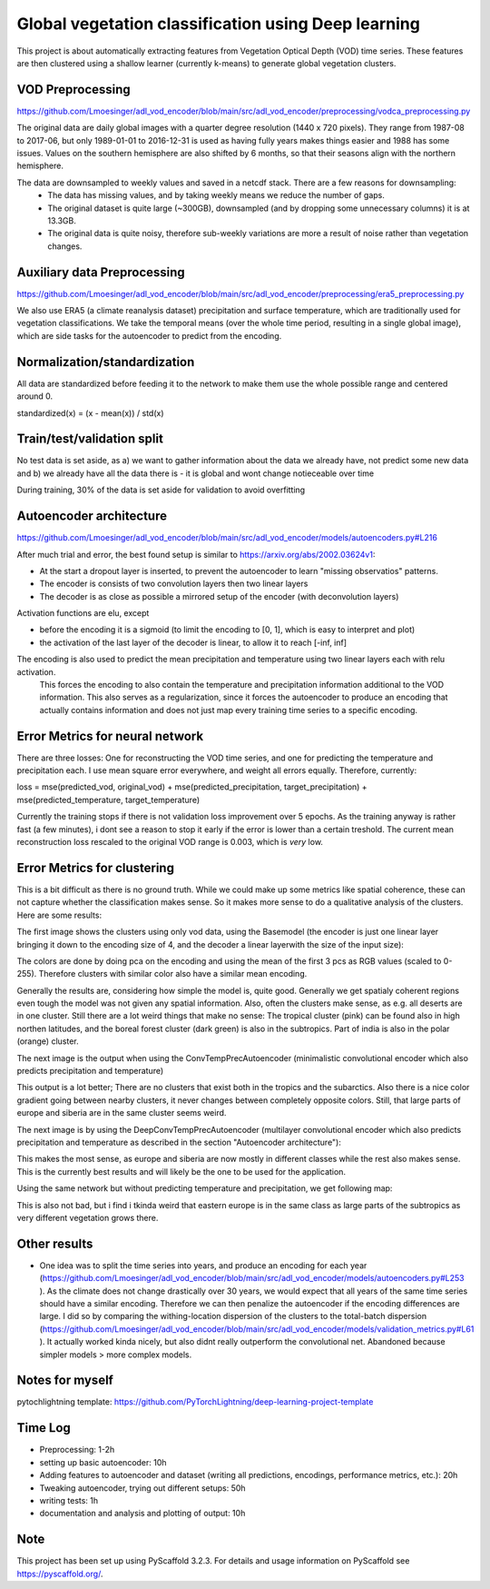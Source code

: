 ===============
Global vegetation classification using Deep learning
===============


This project is about automatically extracting features from Vegetation Optical Depth (VOD) time series.
These features are then clustered using a shallow learner (currently k-means) to generate global vegetation clusters.


VOD Preprocessing
===========
https://github.com/Lmoesinger/adl_vod_encoder/blob/main/src/adl_vod_encoder/preprocessing/vodca_preprocessing.py

The original data are daily global images with a quarter degree resolution (1440 x 720 pixels). They range from 1987-08 to 2017-06, but only 1989-01-01 to 2016-12-31 is used as having fully years makes things easier and 1988 has some issues. Values on the southern hemisphere are also shifted by 6 months, so that their seasons align with the northern hemisphere.

The data are downsampled to weekly values and saved in a netcdf stack. There are a few reasons for downsampling:
 - The data has missing values, and by taking weekly means we reduce the number of gaps.
 - The original dataset is quite large (~300GB), downsampled (and by dropping some unnecessary columns) it is at 13.3GB.
 - The original data is quite noisy, therefore sub-weekly variations are more a result of noise rather than vegetation changes.

Auxiliary data Preprocessing
===========
https://github.com/Lmoesinger/adl_vod_encoder/blob/main/src/adl_vod_encoder/preprocessing/era5_preprocessing.py

We also use ERA5 (a climate reanalysis dataset) precipitation and surface temperature, which are traditionally used for vegetation classifications.
We take the temporal means (over the whole time period, resulting in a single global image), which are side tasks for the autoencoder to predict from the encoding.


Normalization/standardization
===========
All data are standardized before feeding it to the network to make them use the whole possible range and centered around 0.

standardized(x) = (x - mean(x)) / std(x)

Train/test/validation split
===========
No test data is set aside, as a) we want to gather information about the data we already have, not predict some new data and b) we already have all the data there is - it is global and wont change notieceable over time 

During training, 30% of the data is set aside for validation to avoid overfitting

Autoencoder architecture
===========
https://github.com/Lmoesinger/adl_vod_encoder/blob/main/src/adl_vod_encoder/models/autoencoders.py#L216

After much trial and error, the best found setup is similar to https://arxiv.org/abs/2002.03624v1:

- At the start a dropout layer is inserted, to prevent the autoencoder to learn "missing observatios" patterns. 
- The encoder is consists of two convolution layers then two linear layers
- The decoder is as close as possible a mirrored setup of the encoder (with deconvolution layers)
Activation functions are elu, except

- before the encoding it is a sigmoid (to limit the encoding to [0, 1], which is easy to interpret and plot)
- the activation of the last layer of the decoder is linear, to allow it to reach [-inf, inf]

The encoding is also used to predict the mean precipitation and temperature using two linear layers each with relu activation.
 This forces the encoding to also contain the temperature and precipitation information additional to the VOD information. This also serves as a regularization, since it forces the autoencoder to produce an encoding  that actually contains information and does not just map every training time series to a specific encoding.
 
Error Metrics for neural network
============
There are three losses: One for reconstructing the VOD time series, and one for predicting the temperature and precipitation each.
I use mean square error everywhere, and weight all errors equally. Therefore, currently:

loss = mse(predicted_vod, original_vod) + mse(predicted_precipitation, target_precipitation) + mse(predicted_temperature, target_temperature)

Currently the training stops if there is not validation loss improvement over 5 epochs. As the training anyway is rather fast (a few minutes), i dont see a reason to stop it early if the error is lower than a certain treshold. The current mean reconstruction loss rescaled to the original VOD range is 0.003, which is *very* low.

Error Metrics for clustering
============
This is a bit difficult as there is no ground truth. While we could make up some metrics like spatial coherence, these can not capture whether the classification makes sense. So it makes more sense to do a qualitative analysis of the clusters. Here are some results:

The first image shows the clusters using only vod data, using the Basemodel (the encoder is just one linear layer bringing it down to the encoding size of 4, and the decoder a linear layerwith the size of the input size):

.. image:: deliverables/results/output_weekly_BaseModel.png

The colors are done by doing pca on the encoding and using the mean of the first 3 pcs as RGB values (scaled to 0-255). Therefore clusters with similar color also have a similar mean encoding. 

Generally the results are, considering how simple the model is, quite good. Generally we get spatialy coherent regions even tough the model was not given any spatial information. Also, often the clusters make sense, as e.g. all deserts are in one cluster. Still there are a lot weird things that make no sense: The tropical cluster (pink) can be found also in high northen latitudes, and the boreal forest cluster (dark green) is also in the subtropics. Part of india is also in the polar (orange) cluster.


The next image is the output when using the ConvTempPrecAutoencoder (minimalistic convolutional encoder which also predicts precipitation and temperature)

.. image:: deliverables/results/output_weekly_ConvTempPrecAutoencoder.png

This output is a lot better; There are no clusters that exist both in the tropics and the subarctics. Also there is a nice color gradient going between nearby clusters, it never changes between completely opposite colors. Still, that large parts of europe and siberia are in the same cluster seems weird.

The next image is by using the DeepConvTempPrecAutoencoder (multilayer convolutional encoder which also predicts precipitation and temperature as described in the section "Autoencoder architecture"):

.. image:: deliverables/results/output_weekly_DeepConvTempPrecAutoencoder_32_clusters.png

This makes the most sense, as europe and siberia are now mostly in different classes while the rest also makes sense. This is the currently best results and will likely be the one to be used for the application.

Using the same network but without predicting temperature and precipitation, we get following map:

.. image:: deliverables/results/output_weekly_BaseConvAutoencoder_32_clusters.png

This is also not bad, but i find i tkinda weird that eastern europe is in the same class as large parts of the subtropics as very different vegetation grows there.

Other results
===========
- One idea was to split the time series into years, and produce an encoding for each year (https://github.com/Lmoesinger/adl_vod_encoder/blob/main/src/adl_vod_encoder/models/autoencoders.py#L253 ). As the climate does not change drastically over 30 years, we would expect that all years of the same time series should have a similar encoding. Therefore we can then penalize the autoencoder if the encoding differences are large. I did so by comparing the withing-location dispersion of the clusters to the total-batch dispersion (https://github.com/Lmoesinger/adl_vod_encoder/blob/main/src/adl_vod_encoder/models/validation_metrics.py#L61 ). It actually worked kinda nicely, but also didnt really outperform the convolutional net. Abandoned because simpler models > more complex models. 

Notes for myself
===========
pytochlightning template:
https://github.com/PyTorchLightning/deep-learning-project-template

Time Log
===========

- Preprocessing: 1-2h
- setting up basic autoencoder: 10h
- Adding features to autoencoder and dataset (writing all predictions, encodings, performance metrics, etc.): 20h
- Tweaking autoencoder, trying out different setups: 50h
- writing tests: 1h
- documentation and analysis and plotting of output: 10h


Note
====

This project has been set up using PyScaffold 3.2.3. For details and usage
information on PyScaffold see https://pyscaffold.org/.
